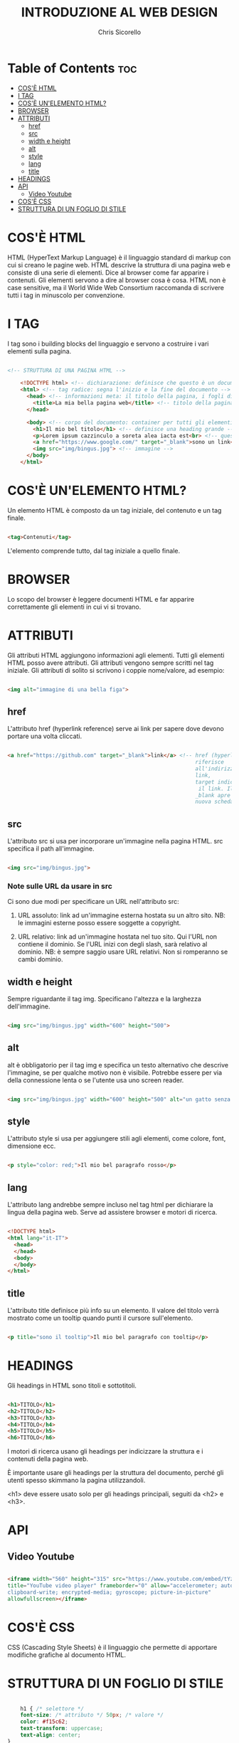 #+TITLE: INTRODUZIONE AL WEB DESIGN
#+AUTHOR: Chris Sicorello

* Table of Contents :toc:
- [[#cosè-html][COS'È HTML]]
- [[#i-tag][I TAG]]
- [[#cosè-unelemento-html][COS'È UN'ELEMENTO HTML?]]
- [[#browser][BROWSER]]
- [[#attributi][ATTRIBUTI]]
  - [[#href][href]]
  - [[#src][src]]
  - [[#width-e-height][width e height]]
  - [[#alt][alt]]
  - [[#style][style]]
  - [[#lang][lang]]
  - [[#title][title]]
- [[#headings][HEADINGS]]
- [[#api][API]]
  - [[#video-youtube][Video Youtube]]
- [[#cosè-css][COS'È CSS]]
- [[#struttura-di-un-foglio-di-stile][STRUTTURA DI UN FOGLIO DI STILE]]

* COS'È HTML

HTML (HyperText Markup Language) è il linguaggio standard di markup con cui si creano le pagine web.
HTML descrive la struttura di una pagina web e consiste di una serie di elementi.
Dice al browser come far apparire i contenuti. Gli elementi servono a dire al browser cosa è cosa.
HTML non è case sensitive, ma il World Wide Web Consortium raccomanda di scrivere tutti i tag in minuscolo per convenzione.

* I TAG

I tag sono i building blocks del linguaggio e servono a costruire i vari elementi sulla pagina.

#+begin_src html

<!-- STRUTTURA DI UNA PAGINA HTML -->

	<!DOCTYPE html> <!-- dichiarazione: definisce che questo è un documento in HTML5 -->
	<html> <!-- tag radice: segna l'inizio e la fine del documento -->
	  <head> <!-- informazioni meta: il titolo della pagina, i fogli di stile e gli script vanno qui -->
        <title>La mia bella pagina web</title> <!-- titolo della pagina: appare sulla barra della scheda nel browser -->
	  </head>

	  <body> <!-- corpo del documento: container per tutti gli elementi visibili -->
        <h1>Il mio bel titolo</h1> <!-- definisce una heading grande -->
        <p>Lorem ipsum cazzinculo a soreta alea iacta est<br> <!-- questo tag va a capo --> according to all known laws of aviation do ut des carpisa è il male donatella per uno storno in cassa 2.</p> <!-- definisce un paragrafo -->
        <a href="https://www.google.com/" target="_blank">sono un link</a> <!-- link -->
        <img src="img/bingus.jpg"> <!-- immagine -->
	  </body>
	</html>

#+end_src

* COS'È UN'ELEMENTO HTML?

Un elemento HTML è composto da un tag iniziale, del contenuto e un tag finale.

#+begin_src html

    <tag>Contenuti</tag>

#+end_src

L'elemento comprende tutto, dal tag iniziale a quello finale.

* BROWSER

Lo scopo del browser è leggere documenti HTML e far apparire correttamente gli elementi in cui vi si trovano.

* ATTRIBUTI

Gli attributi HTML aggiungono informazioni agli elementi.
Tutti gli elementi HTML posso avere attributi.
Gli attributi vengono sempre scritti nel tag iniziale.
Gli attributi di solito si scrivono i coppie nome/valore, ad esempio:

#+begin_src html

    <img alt="immagine di una bella figa">

#+end_src

** href

L'attributo href (hyperlink reference) serve ai link per sapere dove devono portare una volta cliccati.

#+begin_src html

    <a href="https://github.com" target="_blank">link</a> <!-- href (hyperlink reference) si
															   riferisce
															   all'indirizzo a cui porta il
															   link,
															   target indica come aprire
															    il link. Il valore
															   _blank apre il link in una
															   nuova scheda -->

#+end_src

** src

L'attributo src si usa per incorporare un'immagine nella pagina HTML. src specifica il path all'immagine.

#+begin_src html

    <img src="img/bingus.jpg">

#+end_src

*** Note sulle URL da usare in src

Ci sono due modi per specificare un URL nell'attributo src:

1. URL assoluto: link ad un'immagine esterna hostata su un altro sito.
    NB: le immagini esterne posso essere soggette a copyright.

2. URL relativo: link ad un'immagine hostata nel tuo sito. Qui l'URL non contiene il dominio. Se l'URL inizi con degli slash, sarà relativo al dominio.
    NB: è sempre saggio usare URL relativi. Non si romperanno se cambi dominio.
** width e height

Sempre riguardante il tag img. Specificano l'altezza e la larghezza dell'immagine.

#+begin_src html

    <img src="img/bingus.jpg" width="600" height="500">

#+end_src

** alt

alt è obbligatorio per il tag img e specifica un testo alternativo che descrive l'immagine, se per qualche motivo non è visibile. Potrebbe essere per via della connessione lenta o se l'utente usa uno screen reader.

#+begin_src html

    <img src="img/bingus.jpg" width="600" height="500" alt="un gatto senza pelo con la pistola">

#+end_src

** style

L'attributo style si usa per aggiungere stili agli elementi, come colore, font, dimensione ecc.

#+begin_src html

    <p style="color: red;">Il mio bel paragrafo rosso</p>

#+end_src

** lang

L'attributo lang andrebbe sempre incluso nel tag html per dichiarare la lingua della pagina web. Serve ad assistere browser e motori di ricerca.

#+begin_src html

    <!DOCTYPE html>
    <html lang="it-IT">
      <head>
      </head>
      <body>
      </body>
    </html>

#+end_src

** title

L'attributo title definisce più info su un elemento.
Il valore del titolo verrà mostrato come un tooltip quando punti il cursore sull'elemento.

#+begin_src html

    <p title="sono il tooltip">Il mio bel paragrafo con tooltip</p>

#+end_src


* HEADINGS

Gli headings in HTML sono titoli e sottotitoli.

#+begin_src html

    <h1>TITOLO</h1>
    <h2>TITOLO</h2>
    <h3>TITOLO</h3>
    <h4>TITOLO</h4>
    <h5>TITOLO</h5>
    <h6>TITOLO</h6>

#+end_src

I motori di ricerca usano gli headings per indicizzare la struttura e i contenuti della pagina web.

È importante usare gli headings per la struttura del documento, perché gli utenti spesso skimmano la pagina utilizzandoli.

<h1> deve essere usato solo per gli headings principali, seguiti da <h2> e <h3>.

* API

** Video Youtube

#+begin_src html

	<iframe width="560" height="315" src="https://www.youtube.com/embed/tYzMYcUty6s"
	title="YouTube video player" frameborder="0" allow="accelerometer; autoplay;
	clipboard-write; encrypted-media; gyroscope; picture-in-picture"
	allowfullscreen></iframe>

#+end_src

* COS'È CSS

CSS (Cascading Style Sheets) è il linguaggio che permette di apportare modifiche grafiche al documento HTML.

* STRUTTURA DI UN FOGLIO DI STILE

#+begin_src css

	h1 { /* selettore */
	font-size: /* attributo */ 50px; /* valore */
	color: #f15c62;
	text-transform: uppercase;
	text-align: center;
}

#+end_src
